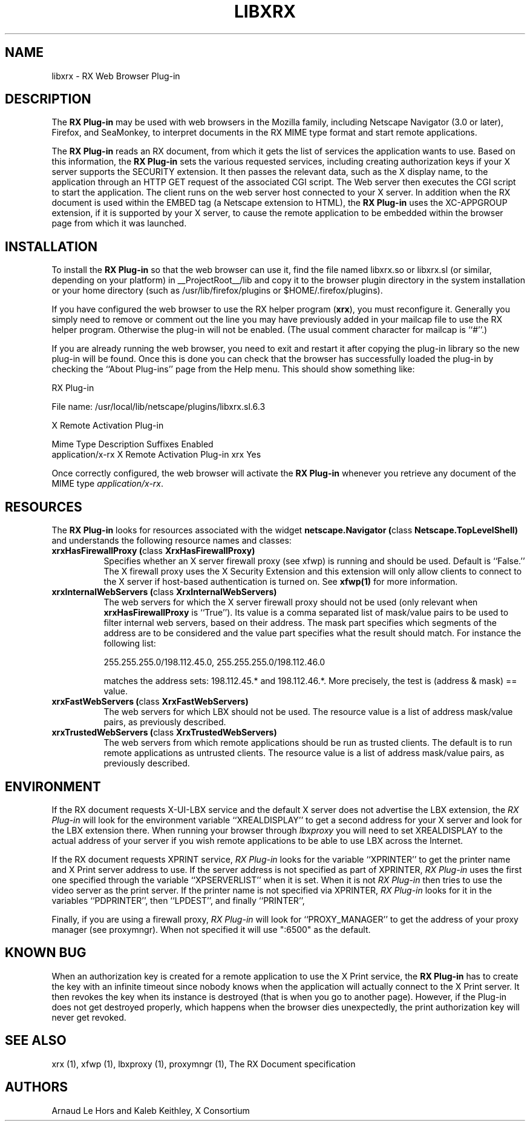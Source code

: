.\" $Xorg: libxrx.man,v 1.4 2001/02/09 02:05:57 xorgcvs Exp $
.\" Copyright 1996, 1998  The Open Group
.\" 
.\" Permission to use, copy, modify, distribute, and sell this software and its
.\" documentation for any purpose is hereby granted without fee, provided that
.\" the above copyright notice appear in all copies and that both that
.\" copyright notice and this permission notice appear in supporting
.\" documentation.
.\" 
.\" The above copyright notice and this permission notice shall be included
.\" in all copies or substantial portions of the Software.
.\" 
.\" THE SOFTWARE IS PROVIDED "AS IS", WITHOUT WARRANTY OF ANY KIND, EXPRESS
.\" OR IMPLIED, INCLUDING BUT NOT LIMITED TO THE WARRANTIES OF
.\" MERCHANTABILITY, FITNESS FOR A PARTICULAR PURPOSE AND NONINFRINGEMENT.
.\" IN NO EVENT SHALL THE OPEN GROUP BE LIABLE FOR ANY CLAIM, DAMAGES OR
.\" OTHER LIABILITY, WHETHER IN AN ACTION OF CONTRACT, TORT OR OTHERWISE,
.\" ARISING FROM, OUT OF OR IN CONNECTION WITH THE SOFTWARE OR THE USE OR
.\" OTHER DEALINGS IN THE SOFTWARE.
.\" 
.\" Except as contained in this notice, the name of The Open Group shall
.\" not be used in advertising or otherwise to promote the sale, use or
.\" other dealings in this Software without prior written authorization
.\" from The Open Group.
.\" 
.\"
.\" $XFree86: xc/programs/xrx/plugin/libxrx.man,v 1.7 2001/01/27 18:21:22 dawes Exp $
.\"
.TH LIBXRX 1 __xorgversion__
.SH NAME
libxrx - RX Web Browser Plug-in
.SH DESCRIPTION
The \fBRX Plug-in\fP may be used with web browsers in the Mozilla family,
including Netscape Navigator (3.0 or later), Firefox, and SeaMonkey, to
interpret documents in the RX MIME type format and start remote
applications.
.PP
The \fBRX Plug-in\fP reads an RX document, from which it gets the list
of services the application wants to use. Based on this information, the
\fBRX Plug-in\fP sets the various requested services, including creating
authorization keys if your X server supports the SECURITY extension. It
then passes the relevant data, such as the X display name, to the
application through an HTTP GET request of the associated CGI script. The
Web server then executes the CGI script to start the application. The
client runs on the web server host connected to your X server. In
addition when the RX document is used within the EMBED tag (a Netscape
extension to HTML), the \fBRX Plug-in\fP uses the XC-APPGROUP extension, if
it is supported by your X server, to cause the remote application to be
embedded within the browser page from which it was launched.
.PP
.SH INSTALLATION
To install the \fBRX Plug-in\fP so that the web browser can use it, find
the file named libxrx.so or libxrx.sl (or similar, depending on
your platform) in __ProjectRoot__/lib and copy it to the browser plugin
directory in the system installation or your home directory (such as
/usr/lib/firefox/plugins or $HOME/.firefox/plugins).
.PP
If you have configured the web browser to use the RX helper program
(\fBxrx\fP), you must reconfigure it. Generally you simply need to remove
or comment out the line you may have previously added in your mailcap file
to use the RX helper program.
Otherwise the plug-in will not be enabled. (The usual comment character for
mailcap is ``#''.)
.PP
If you are already running the web browser, you need to exit and restart
it after copying the plug-in library so the new plug-in will be found.
Once this is done you can check that the browser has successfully loaded the
plug-in by checking the ``About Plug-ins'' page from the Help menu. This
should show something like:

                            RX Plug-in

    File name: /usr/local/lib/netscape/plugins/libxrx.sl.6.3

    X Remote Activation Plug-in

    Mime Type         Description                  Suffixes  Enabled
    application/x-rx  X Remote Activation Plug-in  xrx       Yes

.PP
Once correctly configured, the web browser will activate the \fBRX
Plug-in\fP whenever you retrieve any document of the MIME type
\fIapplication/x-rx\fP.
.PP
.SH RESOURCES
The \fBRX Plug-in\fP looks for resources associated with the widget
\fBnetscape.Navigator (\fPclass\fB Netscape.TopLevelShell)\fP and
understands the following resource names and classes:
.\".in +1in
.TP 8
.B "xrxHasFirewallProxy (\fPclass\fB XrxHasFirewallProxy)"
Specifies whether an X server firewall proxy (see xfwp) is running and
should be used. Default is ``False.''  The X firewall proxy uses
the X Security Extension and this extension will only allow clients
to connect to the X server if host-based authentication is turned
on.  See \fBxfwp(1)\fP for more information.
.TP 8
.B "xrxInternalWebServers (\fPclass\fB XrxInternalWebServers)"
The web servers for which the X server firewall proxy should not be used
(only relevant when \fBxrxHasFirewallProxy\fP is ``True''). Its value is a
comma separated list of mask/value pairs to be used to filter internal
web servers, based on their address. The mask part specifies which segments
of the address are to be considered and the value part specifies what the
result should match. For instance the following list:

      255.255.255.0/198.112.45.0, 255.255.255.0/198.112.46.0

matches the address sets: 198.112.45.* and 198.112.46.*. More precisely,
the test is (address & mask) == value.
.TP 8
.B "xrxFastWebServers (\fPclass\fB XrxFastWebServers)"
The web servers for which LBX should not be used. The resource value is a
list of address mask/value pairs, as previously described.
.TP 8
.B "xrxTrustedWebServers (\fPclass\fB XrxTrustedWebServers)"
The web servers from which remote applications should be run as trusted
clients. The default is to run remote applications as untrusted
clients. The resource value is a list of address mask/value pairs, as
previously described.
.PP
.SH ENVIRONMENT
If the RX document requests X-UI-LBX service and the default X server does
not advertise the LBX extension, the \fIRX Plug-in\fP will look for the
environment variable ``XREALDISPLAY'' to get a second address for your X
server and look for the LBX extension there. When running your browser
through \fIlbxproxy\fP you will need to set XREALDISPLAY to the actual
address of your server if you wish remote applications to be able to use
LBX across the Internet.
.PP
If the RX document requests XPRINT service, \fIRX Plug-in\fP looks for the
variable ``XPRINTER'' to get the printer name and X Print server address to
use. If the server address is not specified as part of XPRINTER, \fIRX
Plug-in\fP uses the first one specified through the variable
``XPSERVERLIST'' when it is set. When it is not \fIRX Plug-in\fP then tries
to use the video server as the print server. If the printer name is not
specified via XPRINTER, \fIRX Plug-in\fP looks for it in the variables
``PDPRINTER'', then ``LPDEST'', and finally ``PRINTER'',
.PP
Finally, if you are using a firewall proxy, \fIRX Plug-in\fP will look for
``PROXY_MANAGER'' to get the address of your proxy manager (see
proxymngr). When not specified it will use ":6500" as the default.
.PP
.SH KNOWN BUG
When an authorization key is created for a remote application to use the X
Print service, the \fBRX Plug-in\fP has to create the key with an infinite
timeout since nobody knows when the application will actually connect to
the X Print server. It then revokes the key when its instance is destroyed
(that is when you go to another page). However, if the Plug-in does not get
destroyed properly, which happens when the browser dies
unexpectedly, the print authorization key will never get revoked.
.PP
.SH SEE ALSO
xrx (1), xfwp (1), lbxproxy (1), proxymngr (1), The RX Document specification
.SH AUTHORS
Arnaud Le Hors and Kaleb Keithley, X Consortium
